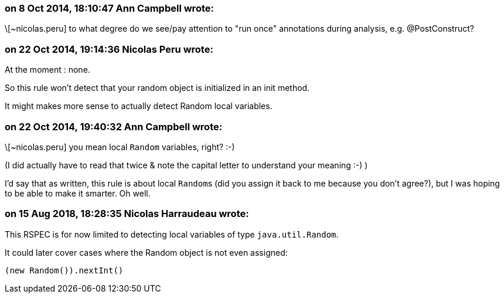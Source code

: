 === on 8 Oct 2014, 18:10:47 Ann Campbell wrote:
\[~nicolas.peru] to what degree do we see/pay attention to "run once" annotations during analysis, e.g. @PostConstruct?

=== on 22 Oct 2014, 19:14:36 Nicolas Peru wrote:
At the moment : none. 

So this rule won't detect that your random object is initialized in an init method.


It might makes more sense to actually detect Random local variables. 

=== on 22 Oct 2014, 19:40:32 Ann Campbell wrote:
\[~nicolas.peru] you mean local ``++Random++`` variables, right? :-)

(I did actually have to read that twice & note the capital letter to understand your meaning :-) )


I'd say that as written, this rule is about local ``++Random++``s (did you assign it back to me because you don't agree?), but I was hoping to be able to make it smarter. Oh well.

=== on 15 Aug 2018, 18:28:35 Nicolas Harraudeau wrote:
This RSPEC is for now limited to detecting local variables of type ``++java.util.Random++``.

It could later cover cases where the Random object is not even assigned:

----
(new Random()).nextInt()
----


